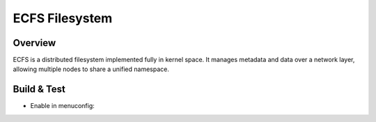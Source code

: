 ECFS Filesystem
===============

Overview
--------
ECFS is a distributed filesystem implemented fully in kernel space.
It manages metadata and data over a network layer, allowing multiple
nodes to share a unified namespace.

Build & Test
------------
- Enable in menuconfig:
